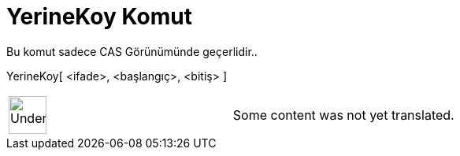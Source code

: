 = YerineKoy Komut
:page-en: commands/Substitute
ifdef::env-github[:imagesdir: /tr/modules/ROOT/assets/images]

Bu komut sadece CAS Görünümünde geçerlidir..

YerineKoy[ <ifade>, <başlangıç>, <bitiş> ]::

[width="100%",cols="50%,50%",]
|===
a|
image:48px-UnderConstruction.png[UnderConstruction.png,width=48,height=48]

|Some content was not yet translated.
|===
